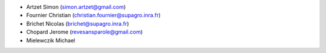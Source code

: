 * Artzet	    Simon		(simon.artzet@gmail.com)
* Fournier	    Christian	(christian.fournier@supagro.inra.fr)
* Brichet	    Nicolas		(brichet@supagro.inra.fr)
* Chopard       Jerome      (revesansparole@gmail.com)
* Mielewczik	Michael